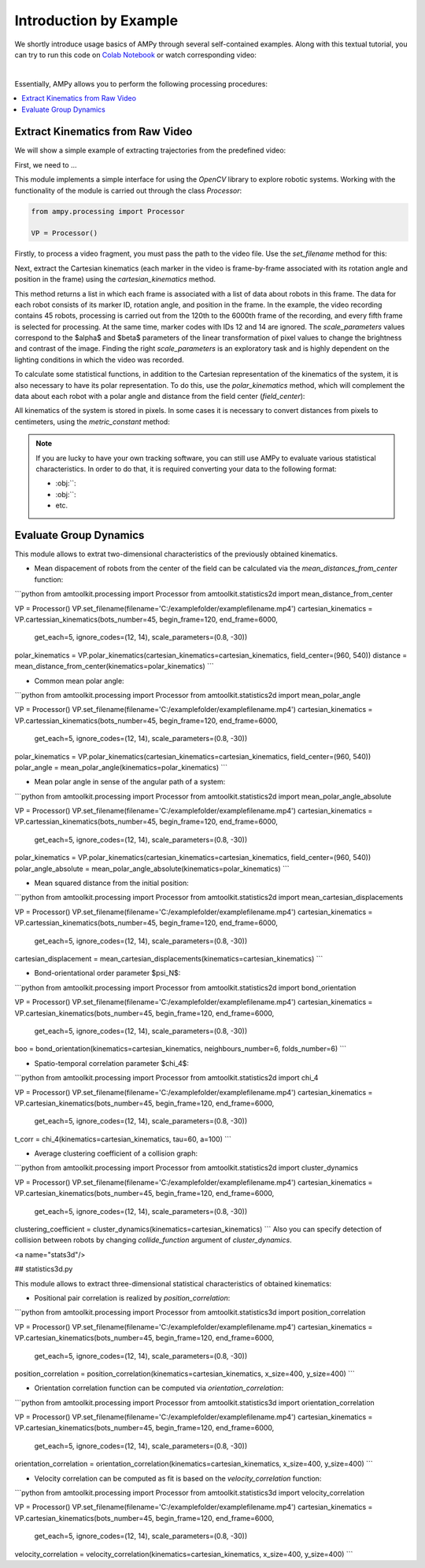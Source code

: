 Introduction by Example
=======================

We shortly introduce usage basics of AMPy through several self-contained examples. Along with this textual tutorial, you can try to run this code on `Colab Notebook <(https://colab.research.google.com/drive/1hiCGXoDtOEO3LOm6RG12111Kiwofh069?usp=sharing>`_ or watch corresponding video:

.. raw:: html

    <div style="position: relative; padding-bottom: 56.25%; height: 0; overflow: hidden; max-width: 100%; height: auto;">
        <iframe src="//www.youtube.com/embed/dQw4w9WgXcQ" frameborder="0" allowfullscreen style="position: absolute; top: 0; left: 0; width: 100%; height: 100%;"></iframe>
    </div>

|

Essentially, AMPy allows you to perform the following processing procedures:

.. contents::
    :local:

Extract Kinematics from Raw Video
-----------------------

We will show a simple example of extracting trajectories from the predefined video:

.. image:: ../_figures/video_example.gif
  :align: center
  :width: 300px

First, we need to ...

This module implements a simple interface for using the *OpenCV* library to explore robotic systems.
Working with the functionality of the module is carried out through the class `Processor`:

.. code-block:: python

  from ampy.processing import Processor

  VP = Processor()

Firstly, to process a video fragment, you must pass the path to the video file. Use the `set_filename` method for this:

.. code-block:: python
	from amtoolkit.processing import Processor


	VP = Processor()
	filename = 'C:/examplefolder/examplefilename.mp4'
	VP.set_filename(filename)


Next, extract the Cartesian kinematics (each marker in the video is frame-by-frame associated with its rotation angle and position in the frame) using the `cartesian_kinematics` method.

.. code-block:: python
	from amtoolkit.processing import Processor


	VP = Processor()
	filename = 'C:/examplefolder/examplefilename.mp4'
	VP.set_filename(filename)
	kinematics = VP.cartesian_kinematics(bots_number=45, begin_frame=120, end_frame=6000,
						      get_each=5, ignore_codes=(12, 14), scale_parameters=(0.8, -30))

This method returns a list in which each frame is associated with a list of data about robots in this frame. The data for each robot consists of its marker ID, rotation angle, and position in the frame. In the example, the video recording contains 45 robots, processing is carried out from the 120th to the 6000th frame of the recording, and every fifth frame is selected for processing. At the same time, marker codes with IDs 12 and 14 are ignored. The `scale_parameters` values correspond to the $\alpha$ and $\beta$ parameters of the linear transformation of pixel values to change the brightness and contrast of the image. Finding the right `scale_parameters` is an exploratory task and is highly dependent on the lighting conditions in which the video was recorded.

To calculate some statistical functions, in addition to the Cartesian representation of the kinematics of the system, it is also necessary to have its polar representation. To do this, use the `polar_kinematics` method, which will complement the data about each robot with a polar angle and distance from the field center (`field_center`):

.. code-block:: python
	from amtoolkit.processing import Processor


	VP = Processor()
	filename = 'C:/examplefolder/examplefilename.mp4'
	VP.set_filename(filename)
	cartesian_kinematics = VP.cartesian_kinematics(bots_number=45, begin_frame=120, end_frame=6000,
						      get_each=5, ignore_codes=(12, 14), scale_parameters=(0.8, -30))
	polar_kinematics = VP.polar_kinematics(cartesian_kinematics=cartesian_kinematics, field_center=(960, 540))

All kinematics of the system is stored in pixels. In some cases it is necessary to convert distances from pixels to centimeters, using the `metric_constant` method:

.. code-block:: python
	from amtoolkit.processing import Processor


	VP = Processor()
	filename = 'C:/examplefolder/examplefilename.mp4'
	VP.set_filename(filename)
	metric_constant = VP.metric_constant(marker_size=3, scale_parameters=(0.8, -30))


.. Note::
	If you are lucky to have your own tracking software, you can still use AMPy to evaluate various statistical characteristics. In 	order to do that, it is required converting your data to the following format:

	- :obj:``: 
	- :obj:``: 
	- etc.	

Evaluate Group Dynamics
-----------------------

This module allows to extrat two-dimensional characteristics of the previously obtained kinematics. 

- Mean dispacement of robots from the center of the field can be calculated via the `mean_distances_from_center` function:

```python
from amtoolkit.processing import Processor
from amtoolkit.statistics2d import mean_distance_from_center


VP = Processor()
VP.set_filename(filename='C:/examplefolder/examplefilename.mp4')
cartesian_kinematics = VP.cartessian_kinematics(bots_number=45, begin_frame=120, end_frame=6000,
                                                    get_each=5, ignore_codes=(12, 14), scale_parameters=(0.8, -30))
polar_kinematics = VP.polar_kinematics(cartesian_kinematics=cartesian_kinematics, field_center=(960, 540))
distance = mean_distance_from_center(kinematics=polar_kinematics)
```

- Common mean polar angle:

```python
from amtoolkit.processing import Processor
from amtoolkit.statistics2d import mean_polar_angle


VP = Processor()
VP.set_filename(filename='C:/examplefolder/examplefilename.mp4')
cartesian_kinematics = VP.cartessian_kinematics(bots_number=45, begin_frame=120, end_frame=6000,
                                                    get_each=5, ignore_codes=(12, 14), scale_parameters=(0.8, -30))
polar_kinematics = VP.polar_kinematics(cartesian_kinematics=cartesian_kinematics, field_center=(960, 540))
polar_angle = mean_polar_angle(kinematics=polar_kinematics)
```

- Mean polar angle in sense of the angular path of a system:

```python
from amtoolkit.processing import Processor
from amtoolkit.statistics2d import mean_polar_angle_absolute


VP = Processor()
VP.set_filename(filename='C:/examplefolder/examplefilename.mp4')
cartesian_kinematics = VP.cartessian_kinematics(bots_number=45, begin_frame=120, end_frame=6000,
                                                    get_each=5, ignore_codes=(12, 14), scale_parameters=(0.8, -30))
polar_kinematics = VP.polar_kinematics(cartesian_kinematics=cartesian_kinematics, field_center=(960, 540))
polar_angle_absolute = mean_polar_angle_absolute(kinematics=polar_kinematics)
```

- Mean squared distance from the initial position:

```python
from amtoolkit.processing import Processor
from amtoolkit.statistics2d import mean_cartesian_displacements


VP = Processor()
VP.set_filename(filename='C:/examplefolder/examplefilename.mp4')
cartesian_kinematics = VP.cartessian_kinematics(bots_number=45, begin_frame=120, end_frame=6000,
                                                    get_each=5, ignore_codes=(12, 14), scale_parameters=(0.8, -30))
cartesian_displacement = mean_cartesian_displacements(kinematics=cartesian_kinematics)
```

- Bond-orientational order parameter $\psi_N$:

```python
from amtoolkit.processing import Processor
from amtoolkit.statistics2d import bond_orientation


VP = Processor()
VP.set_filename(filename='C:/examplefolder/examplefilename.mp4')
cartesian_kinematics = VP.cartesian_kinematics(bots_number=45, begin_frame=120, end_frame=6000,
                                                    get_each=5, ignore_codes=(12, 14), scale_parameters=(0.8, -30))
boo = bond_orientation(kinematics=cartesian_kinematics, neighbours_number=6, folds_number=6)
```

- Spatio-temporal correlation parameter $\chi_4$:

```python
from amtoolkit.processing import Processor
from amtoolkit.statistics2d import chi_4


VP = Processor()
VP.set_filename(filename='C:/examplefolder/examplefilename.mp4')
cartesian_kinematics = VP.cartesian_kinematics(bots_number=45, begin_frame=120, end_frame=6000,
                                                    get_each=5, ignore_codes=(12, 14), scale_parameters=(0.8, -30))
t_corr = chi_4(kinematics=cartesian_kinematics, tau=60, a=100)
```

- Average clustering coefficient of a collision graph:

```python
from amtoolkit.processing import Processor
from amtoolkit.statistics2d import cluster_dynamics


VP = Processor()
VP.set_filename(filename='C:/examplefolder/examplefilename.mp4')
cartesian_kinematics = VP.cartesian_kinematics(bots_number=45, begin_frame=120, end_frame=6000,
                                                    get_each=5, ignore_codes=(12, 14), scale_parameters=(0.8, -30))
clustering_coefficient = cluster_dynamics(kinematics=cartesian_kinematics)
```
Also you can specify detection of collision between robots by changing `collide_function` argument of `cluster_dynamics`.

<a name="stats3d"/>

## statistics3d.py

This module allows to extract three-dimensional statistical characteristics of obtained kinematics:

- Positional pair correlation is realized by `position_correlation`:

```python
from amtoolkit.processing import Processor
from amtoolkit.statistics3d import position_correlation

VP = Processor()
VP.set_filename(filename='C:/examplefolder/examplefilename.mp4')
cartesian_kinematics = VP.cartesian_kinematics(bots_number=45, begin_frame=120, end_frame=6000,
                                                        get_each=5, ignore_codes=(12, 14), scale_parameters=(0.8, -30))
position_correlation = position_correlation(kinematics=cartesian_kinematics, x_size=400, y_size=400)
```

- Orientation correlation function can be computed via `orientation_correlation`:

```python
from amtoolkit.processing import Processor
from amtoolkit.statistics3d import orientation_correlation

VP = Processor()
VP.set_filename(filename='C:/examplefolder/examplefilename.mp4')
cartesian_kinematics = VP.cartesian_kinematics(bots_number=45, begin_frame=120, end_frame=6000,
                                                        get_each=5, ignore_codes=(12, 14), scale_parameters=(0.8, -30))
orientation_correlation = orientation_correlation(kinematics=cartesian_kinematics, x_size=400, y_size=400)
```

- Velocity correlation can be computed as fit is based on the `velocity_correlation` function:

```python
from amtoolkit.processing import Processor
from amtoolkit.statistics3d import velocity_correlation

VP = Processor()
VP.set_filename(filename='C:/examplefolder/examplefilename.mp4')
cartesian_kinematics = VP.cartesian_kinematics(bots_number=45, begin_frame=120, end_frame=6000,
                                                        get_each=5, ignore_codes=(12, 14), scale_parameters=(0.8, -30))
velocity_correlation = velocity_correlation(kinematics=cartesian_kinematics, x_size=400, y_size=400)
```
